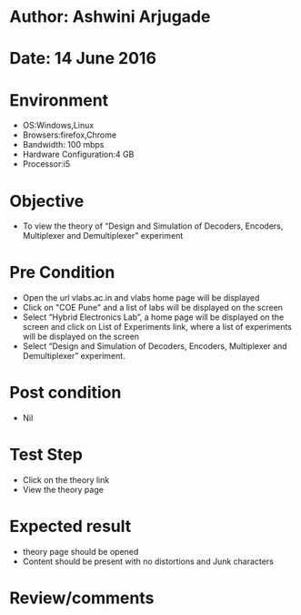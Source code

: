 * Author: Ashwini Arjugade
* Date: 14 June 2016

* Environment
  - OS:Windows,Linux 
  - Browsers:firefox,Chrome
  - Bandwidth: 100 mbps
  - Hardware Configuration:4 GB
  - Processor:i5

* Objective
 - To view the theory of “Design and Simulation of Decoders, Encoders, Multiplexer and Demultiplexer” experiment
 
* Pre Condition
  - Open the url vlabs.ac.in and vlabs home page will be displayed
  - Click on "COE Pune" and a list of labs will be displayed on the screen
  - Select “Hybrid Electronics Lab”, a home page will be displayed on the screen and click on List of Experiments link, 	where a list of experiments will be displayed on the screen
  - Select “Design and Simulation of Decoders, Encoders, Multiplexer and Demultiplexer” experiment.

* Post condition
  - Nil	

* Test Step    
  - Click on the theory link
  - View the theory page

* Expected result     
  - theory page should be opened
  - Content should be present with no distortions and Junk characters

* Review/comments
